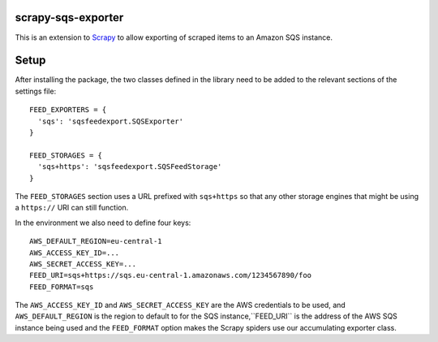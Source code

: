 |Build Status| |Coveralls Status| |Requirements Status|

scrapy-sqs-exporter
===================

This is an extension to Scrapy_ to allow exporting of scraped items to an Amazon SQS instance.

Setup
=====

After installing the package, the two classes defined in the library need to be added to the relevant
sections of the settings file::

  FEED_EXPORTERS = {
    'sqs': 'sqsfeedexport.SQSExporter'
  }

  FEED_STORAGES = {
    'sqs+https': 'sqsfeedexport.SQSFeedStorage'
  }

The ``FEED_STORAGES`` section uses a URL prefixed with ``sqs+https`` so that any other storage engines that
might be using a ``https://`` URI can still function.

In the environment we also need to define four keys::

  AWS_DEFAULT_REGION=eu-central-1
  AWS_ACCESS_KEY_ID=...
  AWS_SECRET_ACCESS_KEY=...
  FEED_URI=sqs+https://sqs.eu-central-1.amazonaws.com/1234567890/foo
  FEED_FORMAT=sqs

The ``AWS_ACCESS_KEY_ID`` and ``AWS_SECRET_ACCESS_KEY`` are the AWS credentials to be used, and ``AWS_DEFAULT_REGION``
is the region to default to for the SQS instance,``FEED_URI`` is the address of the AWS SQS instance being used and
the ``FEED_FORMAT`` option makes the Scrapy spiders use our accumulating exporter class.

.. _Scrapy: https://github.com/scrapy/scrapy/
.. |Build Status| image:: https://travis-ci.org/multiplechoice/scrapy-sqs-exporter.svg?branch=master
  :target: https://travis-ci.org/multiplechoice/scrapy-sqs-exporter
.. |Coveralls Status| image:: https://coveralls.io/repos/github/multiplechoice/scrapy-sqs-exporter/badge.svg?branch=master
  :target: https://coveralls.io/github/multiplechoice/scrapy-sqs-exporter?branch=master
.. |Requirements Status| image:: https://requires.io/github/multiplechoice/scrapy-sqs-exporter/requirements.svg?branch=master
  :target: https://requires.io/github/multiplechoice/scrapy-sqs-exporter/requirements/?branch=master
  :alt: Requirements Status
